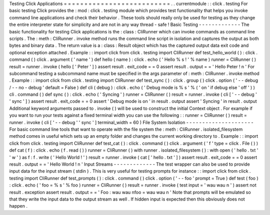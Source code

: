 Testing
Click
Applications
=
=
=
=
=
=
=
=
=
=
=
=
=
=
=
=
=
=
=
=
=
=
=
=
=
=
.
.
currentmodule
:
:
click
.
testing
For
basic
testing
Click
provides
the
:
mod
:
click
.
testing
module
which
provides
test
functionality
that
helps
you
invoke
command
line
applications
and
check
their
behavior
.
These
tools
should
really
only
be
used
for
testing
as
they
change
the
entire
interpreter
state
for
simplicity
and
are
not
in
any
way
thread
-
safe
!
Basic
Testing
-
-
-
-
-
-
-
-
-
-
-
-
-
The
basic
functionality
for
testing
Click
applications
is
the
:
class
:
CliRunner
which
can
invoke
commands
as
command
line
scripts
.
The
:
meth
:
CliRunner
.
invoke
method
runs
the
command
line
script
in
isolation
and
captures
the
output
as
both
bytes
and
binary
data
.
The
return
value
is
a
:
class
:
Result
object
which
has
the
captured
output
data
exit
code
and
optional
exception
attached
.
Example
:
:
import
click
from
click
.
testing
import
CliRunner
def
test_hello_world
(
)
:
click
.
command
(
)
click
.
argument
(
'
name
'
)
def
hello
(
name
)
:
click
.
echo
(
'
Hello
%
s
!
'
%
name
)
runner
=
CliRunner
(
)
result
=
runner
.
invoke
(
hello
[
'
Peter
'
]
)
assert
result
.
exit_code
=
=
0
assert
result
.
output
=
=
'
Hello
Peter
!
\
n
'
For
subcommand
testing
a
subcommand
name
must
be
specified
in
the
args
parameter
of
:
meth
:
CliRunner
.
invoke
method
.
Example
:
:
import
click
from
click
.
testing
import
CliRunner
def
test_sync
(
)
:
click
.
group
(
)
click
.
option
(
'
-
-
debug
/
-
-
no
-
debug
'
default
=
False
)
def
cli
(
debug
)
:
click
.
echo
(
'
Debug
mode
is
%
s
'
%
(
'
on
'
if
debug
else
'
off
'
)
)
cli
.
command
(
)
def
sync
(
)
:
click
.
echo
(
'
Syncing
'
)
runner
=
CliRunner
(
)
result
=
runner
.
invoke
(
cli
[
'
-
-
debug
'
'
sync
'
]
)
assert
result
.
exit_code
=
=
0
assert
'
Debug
mode
is
on
'
in
result
.
output
assert
'
Syncing
'
in
result
.
output
Additional
keyword
arguments
passed
to
.
invoke
(
)
will
be
used
to
construct
the
initial
Context
object
.
For
example
if
you
want
to
run
your
tests
against
a
fixed
terminal
width
you
can
use
the
following
:
:
runner
=
CliRunner
(
)
result
=
runner
.
invoke
(
cli
[
'
-
-
debug
'
'
sync
'
]
terminal_width
=
60
)
File
System
Isolation
-
-
-
-
-
-
-
-
-
-
-
-
-
-
-
-
-
-
-
-
-
For
basic
command
line
tools
that
want
to
operate
with
the
file
system
the
:
meth
:
CliRunner
.
isolated_filesystem
method
comes
in
useful
which
sets
up
an
empty
folder
and
changes
the
current
working
directory
to
.
Example
:
:
import
click
from
click
.
testing
import
CliRunner
def
test_cat
(
)
:
click
.
command
(
)
click
.
argument
(
'
f
'
type
=
click
.
File
(
)
)
def
cat
(
f
)
:
click
.
echo
(
f
.
read
(
)
)
runner
=
CliRunner
(
)
with
runner
.
isolated_filesystem
(
)
:
with
open
(
'
hello
.
txt
'
'
w
'
)
as
f
:
f
.
write
(
'
Hello
World
!
'
)
result
=
runner
.
invoke
(
cat
[
'
hello
.
txt
'
]
)
assert
result
.
exit_code
=
=
0
assert
result
.
output
=
=
'
Hello
World
!
\
n
'
Input
Streams
-
-
-
-
-
-
-
-
-
-
-
-
-
The
test
wrapper
can
also
be
used
to
provide
input
data
for
the
input
stream
(
stdin
)
.
This
is
very
useful
for
testing
prompts
for
instance
:
:
import
click
from
click
.
testing
import
CliRunner
def
test_prompts
(
)
:
click
.
command
(
)
click
.
option
(
'
-
-
foo
'
prompt
=
True
)
def
test
(
foo
)
:
click
.
echo
(
'
foo
=
%
s
'
%
foo
)
runner
=
CliRunner
(
)
result
=
runner
.
invoke
(
test
input
=
'
wau
wau
\
n
'
)
assert
not
result
.
exception
assert
result
.
output
=
=
'
Foo
:
wau
wau
\
nfoo
=
wau
wau
\
n
'
Note
that
prompts
will
be
emulated
so
that
they
write
the
input
data
to
the
output
stream
as
well
.
If
hidden
input
is
expected
then
this
obviously
does
not
happen
.
